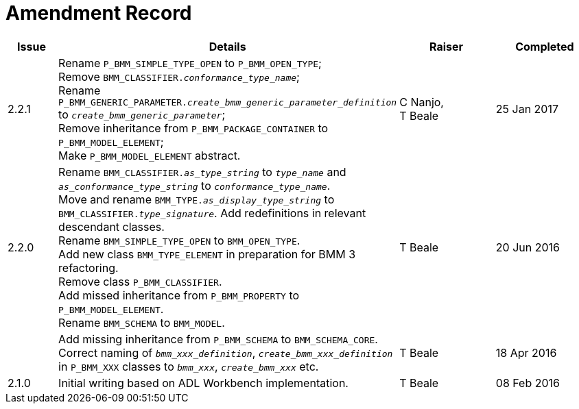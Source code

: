 = Amendment Record

[cols="1,6,2,2", options="header"]
|===
|Issue|Details|Raiser|Completed

|[[latest_issue]]2.2.1
|Rename `P_BMM_SIMPLE_TYPE_OPEN` to `P_BMM_OPEN_TYPE`; +
 Remove `BMM_CLASSIFIER._conformance_type_name_`; +
 Rename `P_BMM_GENERIC_PARAMETER._create_bmm_generic_parameter_definition_` to `_create_bmm_generic_parameter_`; +
 Remove inheritance from `P_BMM_PACKAGE_CONTAINER` to `P_BMM_MODEL_ELEMENT`; +
 Make `P_BMM_MODEL_ELEMENT` abstract.
|C Nanjo, +
 T Beale
|[[latest_issue_date]]25 Jan 2017

|2.2.0
|Rename `BMM_CLASSIFIER._as_type_string_` to `_type_name_` and `_as_conformance_type_string_` to `_conformance_type_name_`. +
 Move and rename `BMM_TYPE._as_display_type_string_` to `BMM_CLASSIFIER._type_signature_`. Add redefinitions in relevant descendant classes. +
 Rename `BMM_SIMPLE_TYPE_OPEN` to `BMM_OPEN_TYPE`. +
 Add new class `BMM_TYPE_ELEMENT` in preparation for BMM 3 refactoring. +
 Remove class `P_BMM_CLASSIFIER`. +
 Add missed inheritance from `P_BMM_PROPERTY` to `P_BMM_MODEL_ELEMENT`. +
 Rename `BMM_SCHEMA` to `BMM_MODEL`.
|T Beale
|20 Jun 2016

|
|Add missing inheritance from `P_BMM_SCHEMA` to `BMM_SCHEMA_CORE`. +
 Correct naming of `_bmm_xxx_definition_`, `_create_bmm_xxx_definition_` in `P_BMM_XXX` classes to `_bmm_xxx_`, `_create_bmm_xxx_` etc.
|T Beale
|18 Apr 2016

|2.1.0
|Initial writing based on ADL Workbench implementation.
|T Beale
|08 Feb 2016

|===
